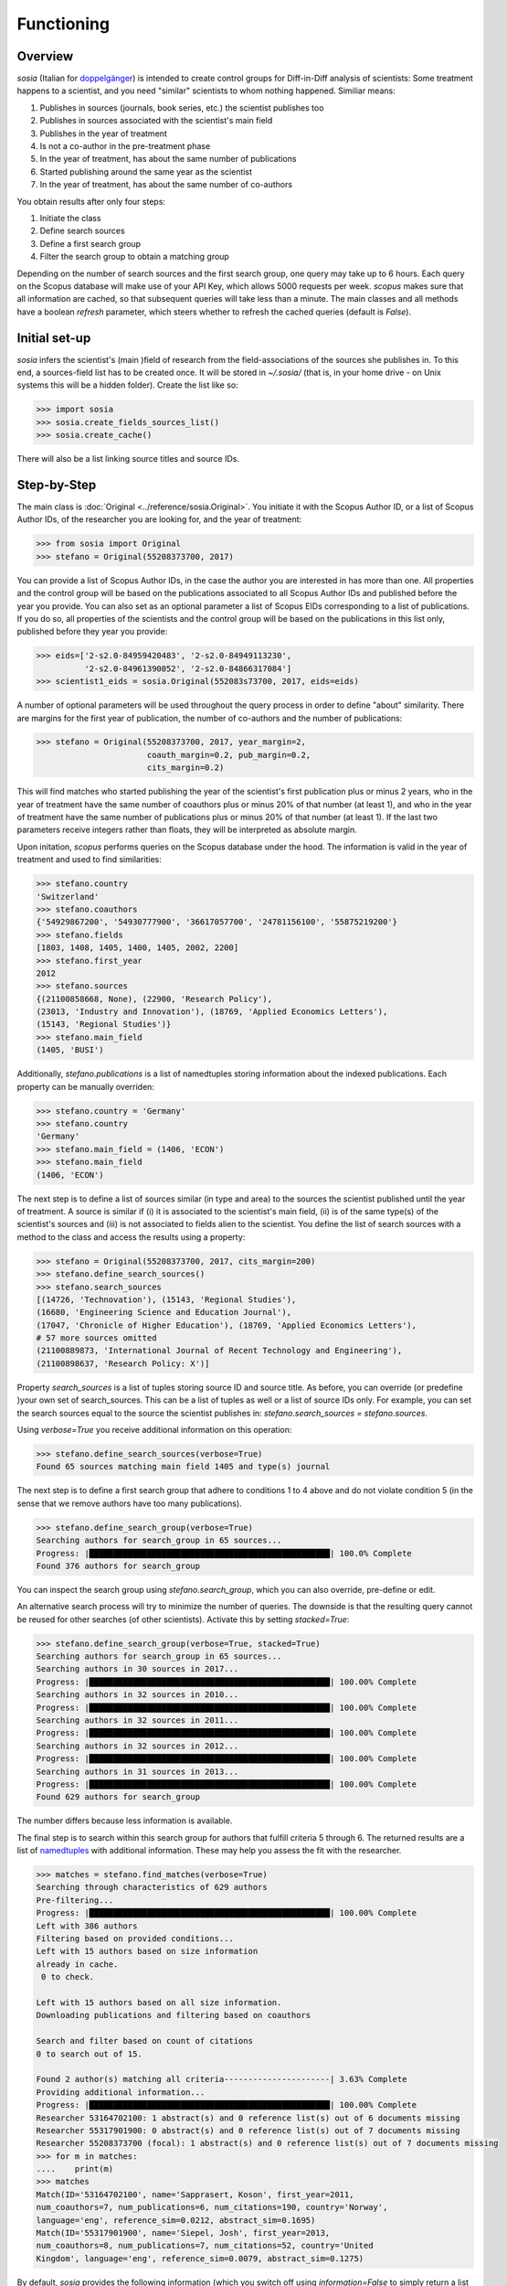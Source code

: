 Functioning
===========

Overview
--------

`sosia` (Italian for `doppelgänger <https://en.wikipedia.org/wiki/Doppelg%C3%A4nger>`_) is intended to create control groups for Diff-in-Diff analysis of scientists:  Some treatment happens to a scientist, and you need "similar" scientists to whom nothing happened.  Similiar means:

1. Publishes in sources (journals, book series, etc.) the scientist publishes too
2. Publishes in sources associated with the scientist's main field
3. Publishes in the year of treatment
4. Is not a co-author in the pre-treatment phase
5. In the year of treatment, has about the same number of publications
6. Started publishing around the same year as the scientist
7. In the year of treatment, has about the same number of co-authors

You obtain results after only four steps:

1. Initiate the class
2. Define search sources
3. Define a first search group
4. Filter the search group to obtain a matching group

Depending on the number of search sources and the first search group, one query may take up to 6 hours.  Each query on the Scopus database will make use of your API Key, which allows 5000 requests per week.  `scopus` makes sure that all information are cached, so that subsequent queries will take less than a minute.  The main classes and all methods have a boolean `refresh` parameter, which steers whether to refresh the cached queries (default is `False`).

Initial set-up
--------------

`sosia` infers the scientist's (main )field of research from the field-associations of the sources she publishes in.  To this end, a sources-field list has to be created once.  It will be stored in `~/.sosia/` (that is, in your home drive - on Unix systems this will be a hidden folder).  Create the list like so:

.. code-block:: python
   
    >>> import sosia
    >>> sosia.create_fields_sources_list()
    >>> sosia.create_cache()

There will also be a list linking source titles and source IDs.

Step-by-Step
------------

The main class is :doc:`Original <../reference/sosia.Original>`.  You initiate it with the Scopus Author ID, or a list of Scopus Author IDs, of the researcher you are looking for, and the year of treatment:

.. code-block:: python
   
    >>> from sosia import Original
    >>> stefano = Original(55208373700, 2017)

You can provide a list of Scopus Author IDs, in the case the author you are interested in has more than one. All properties and the control group will be based on the publications associated to all Scopus Author IDs and published before the year you provide. You can also set as an optional parameter a list of Scopus EIDs corresponding to a list of publications. If you do so, all properties of the scientists and the control group will be based on the publications in this list only, published before they year you provide: 

.. code-block:: python
   
    >>> eids=['2-s2.0-84959420483', '2-s2.0-84949113230',
              '2-s2.0-84961390052', '2-s2.0-84866317084']
    >>> scientist1_eids = sosia.Original(552083s73700, 2017, eids=eids)

A number of optional parameters will be used throughout the query process in order to define "about" similarity.  There are margins for the first year of publication, the number of co-authors and the number of publications:

.. code-block:: python
   
    >>> stefano = Original(55208373700, 2017, year_margin=2,
                           coauth_margin=0.2, pub_margin=0.2,
                           cits_margin=0.2)

This will find matches who started publishing the year of the scientist's first publication plus or minus 2 years, who in the year of treatment have the same number of coauthors plus or minus 20% of that number (at least 1), and who in the year of treatment have the same number of publications plus or minus 20% of that number (at least 1).  If the last two parameters receive integers rather than floats, they will be interpreted as absolute margin.

Upon initation, `scopus` performs queries on the Scopus database under the hood.  The information is valid in the year of treatment and used to find similarities:

.. code-block:: python

    >>> stefano.country
    'Switzerland'
    >>> stefano.coauthors
    {'54929867200', '54930777900', '36617057700', '24781156100', '55875219200'}
    >>> stefano.fields
    [1803, 1408, 1405, 1400, 1405, 2002, 2200]
    >>> stefano.first_year
    2012
    >>> stefano.sources
    {(21100858668, None), (22900, 'Research Policy'),
    (23013, 'Industry and Innovation'), (18769, 'Applied Economics Letters'),
    (15143, 'Regional Studies')}
    >>> stefano.main_field
    (1405, 'BUSI')
    
Additionally, `stefano.publications` is a list of namedtuples storing information about the indexed publications.  Each property can be manually overriden:

.. code-block:: python

    >>> stefano.country = 'Germany'
    >>> stefano.country
    'Germany'
    >>> stefano.main_field = (1406, 'ECON')
    >>> stefano.main_field
    (1406, 'ECON')

The next step is to define a list of sources similar (in type and area) to the sources the scientist published until the year of treatment.  A source is similar if (i) it is associated to the scientist's main field, (ii) is of the same type(s) of the scientist's sources and (iii) is not associated to fields alien to the scientist.  You define the list of search sources with a method to the class and access the results using a property:

.. code-block:: python

    >>> stefano = Original(55208373700, 2017, cits_margin=200)
    >>> stefano.define_search_sources()
    >>> stefano.search_sources
    [(14726, 'Technovation'), (15143, 'Regional Studies'),
    (16680, 'Engineering Science and Education Journal'),
    (17047, 'Chronicle of Higher Education'), (18769, 'Applied Economics Letters'),
    # 57 more sources omitted
    (21100889873, 'International Journal of Recent Technology and Engineering'),
    (21100898637, 'Research Policy: X')]

Property `search_sources` is a list of tuples storing source ID and source title.  As before, you can override (or predefine )your own set of search_sources.  This can be a list of tuples as well or a list of source IDs only.  For example, you can set the search sources equal to the source the scientist publishes in: `stefano.search_sources = stefano.sources`.

Using `verbose=True` you receive additional information on this operation:

.. code-block:: python

    >>> stefano.define_search_sources(verbose=True)
    Found 65 sources matching main field 1405 and type(s) journal

The next step is to define a first search group that adhere to conditions 1 to 4 above and do not violate condition 5 (in the sense that we remove authors have too many publications).


.. code-block:: python

    >>> stefano.define_search_group(verbose=True)
    Searching authors for search_group in 65 sources...
    Progress: |██████████████████████████████████████████████████| 100.0% Complete
    Found 376 authors for search_group

You can inspect the search group using `stefano.search_group`, which you can also override, pre-define or edit.

An alternative search process will try to minimize the number of queries.  The downside is that the resulting query cannot be reused for other searches (of other scientists).  Activate this by setting `stacked=True`:

.. code-block:: python

    >>> stefano.define_search_group(verbose=True, stacked=True)
    Searching authors for search_group in 65 sources...
    Searching authors in 30 sources in 2017...
    Progress: |██████████████████████████████████████████████████| 100.00% Complete
    Searching authors in 32 sources in 2010...
    Progress: |██████████████████████████████████████████████████| 100.00% Complete
    Searching authors in 32 sources in 2011...
    Progress: |██████████████████████████████████████████████████| 100.00% Complete
    Searching authors in 32 sources in 2012...
    Progress: |██████████████████████████████████████████████████| 100.00% Complete
    Searching authors in 31 sources in 2013...
    Progress: |██████████████████████████████████████████████████| 100.00% Complete
    Found 629 authors for search_group

The number differs because less information is available.

The final step is to search within this search group for authors that fulfill criteria 5 through 6.  The returned results are a list of `namedtuples <https://docs.python.org/2/library/collections.html#collections.namedtuple>`_ with additional information.  These may help you assess the fit with the researcher.

.. code-block:: python

    >>> matches = stefano.find_matches(verbose=True)
    Searching through characteristics of 629 authors
    Pre-filtering...
    Progress: |██████████████████████████████████████████████████| 100.00% Complete
    Left with 386 authors
    Filtering based on provided conditions...
    Left with 15 authors based on size information 
    already in cache.
     0 to check.

    Left with 15 authors based on all size information.
    Downloading publications and filtering based on coauthors

    Search and filter based on count of citations
    0 to search out of 15.

    Found 2 author(s) matching all criteria----------------------| 3.63% Complete
    Providing additional information...
    Progress: |██████████████████████████████████████████████████| 100.00% Complete
    Researcher 53164702100: 1 abstract(s) and 0 reference list(s) out of 6 documents missing
    Researcher 55317901900: 0 abstract(s) and 0 reference list(s) out of 7 documents missing
    Researcher 55208373700 (focal): 1 abstract(s) and 0 reference list(s) out of 7 documents missing
    >>> for m in matches:
    ....    print(m)
    >>> matches
    Match(ID='53164702100', name='Sapprasert, Koson', first_year=2011,
    num_coauthors=7, num_publications=6, num_citations=190, country='Norway',
    language='eng', reference_sim=0.0212, abstract_sim=0.1695)
    Match(ID='55317901900', name='Siepel, Josh', first_year=2013,
    num_coauthors=8, num_publications=7, num_citations=52, country='United
    Kingdom', language='eng', reference_sim=0.0079, abstract_sim=0.1275)

By default, `sosia` provides the following information (which you switch off using `information=False` to simply return a list of Scopus IDs):

* `first_year`: The year of the first recorded publication
* `num_coauthors`: The number of coauthors (Scopus Author profiles) in the year of treatment
* `num_publications`: The number of indexed publications in the year of treatment
* `num_citations`: The number of citations up until the year of treatment
* `country`: The most frequent country of all affiliations listed on publications most recent to the year of treatment
* `language`: The language(s) of the published documents of an author up until the year of treatment
* `reference_sim`: The cosine similarity of references listed in publications up until the year of treatment between the matched scientist and the scientist (references may be missing)
* `abstract_sim`: The cosine similarity of words used in abstracts of publications up until the year of treatment between the matched scientist and the scientist, approriately filtered and stemmed using `nltk <https://www.nltk.org/>`_ and `sklearn <https://scikit-learn.org//>`_ (abstracts my be missing)

Alernatively, you can provide a list of above keywords to only obtain information on these keywords.  This is helpful as some information takes time to gather.

It is easy to work with namedtuples.  For example, using `pandas <https://pandas.pydata.org/>`_ you easily turn the list into a pandas DataFrame:

.. code-block:: python

    >>> import pandas as pd
    >>> pd.set_option('display.max_columns', None)
    >>> df = pd.DataFrame(matches)
    >>> df = df.set_index('ID')
    >>> df
                ID               name  first_year  num_coauthors  \
    0  53164702100  Sapprasert, Koson        2011              7   
    1  55317901900       Siepel, Josh        2013              8   

       num_publications  num_citations         country language  reference_sim  \
    0                 6            190          Norway      eng         0.0212   
    1                 7             52  United Kingdom      eng         0.0079   

       abstract_sim  
    0        0.1695  
    1        0.1275


